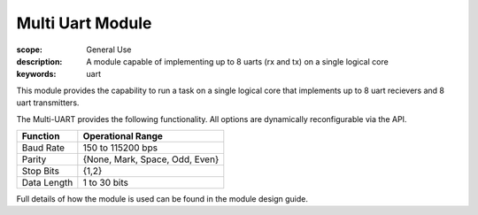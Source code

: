 Multi Uart Module
=================

:scope: General Use
:description: A module capable of implementing up to 8 uarts (rx and tx) on a single logical core
:keywords: uart

This module provides the capability to run a task on a single logical
core that implements up to 8 uart recievers and 8 uart transmitters.

The Multi-UART provides the following functionality. All options are dynamically reconfigurable via the API.

.. list-table::
    :header-rows: 1
    
    * - Function
      - Operational Range
    * - Baud Rate
      - 150 to 115200 bps
    * - Parity
      - {None, Mark, Space, Odd, Even}
    * - Stop Bits
      - {1,2}
    * - Data Length
      - 1 to 30 bits

Full details of how the module is used can be found in the module
design guide.
